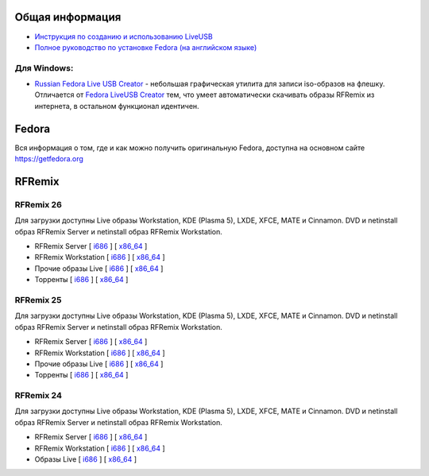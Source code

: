 .. title: Скачать
.. slug: download
.. date: 2016-09-17 14:28:23 UTC+03:00
.. tags:
.. category:
.. link:
.. description:
.. type: text

Общая информация
================

* `Инструкция по созданию и использованию LiveUSB <http://fedoraproject.org/wiki/How_to_create_and_use_Live_USB/ru>`__

* `Полное руководство по установке Fedora (на английском языке) <https://docs.fedoraproject.org/en-US/Fedora/24/html/Installation_Guide/index.html>`__


Для Windows:
------------

* `Russian Fedora Live USB Creator
  <http://russianfedora.pro/sites/default/files/RF-liveusb-creator-3.11.8-setup.exe>`__ -
  небольшая графическая утилита для записи iso-образов на флешку.
  Отличается от `Fedora LiveUSB Creator
  <https://fedorahosted.org/liveusb-creator>`_ тем, что умеет
  автоматически скачивать образы RFRemix из интернета, в остальном
  функционал идентичен.

Fedora
======

Вся информация о том, где и как можно получить оригинальную Fedora,
доступна на основном сайте `https://getfedora.org
<https://getfedora.org/ru/>`_

RFRemix
=======

RFRemix 26
----------

Для загрузки доступны Live образы Workstation, KDE (Plasma 5), LXDE, XFCE, MATE и Cinnamon. DVD и netinstall образ RFRemix Server и netinstall образ RFRemix Workstation.

* RFRemix Server [ `i686
  <http://mirror.yandex.ru/fedora/russianfedora/releases/RFRemix/26/Server/i386/iso/>`__
  ] [ `x86_64
  <http://mirror.yandex.ru/fedora/russianfedora/releases/RFRemix/26/Server/x86_64/iso/>`__
  ]

* RFRemix Workstation [ `i686
  <http://mirror.yandex.ru/fedora/russianfedora/releases/RFRemix/26/Workstation/i386/iso/>`__
  ] [ `x86_64
  <http://mirror.yandex.ru/fedora/russianfedora/releases/RFRemix/26/Workstation/x86_64/iso/>`__
  ]

* Прочие образы Live [ `i686
  <http://mirror.yandex.ru/fedora/russianfedora/releases/RFRemix/26/Spins/i386/>`__
  ] [ `x86_64
  <http://mirror.yandex.ru/fedora/russianfedora/releases/RFRemix/26/Spins/x86_64/>`__
  ]

* Торренты [ `i686
  <http://mirror.yandex.ru/fedora/russianfedora/releases/RFRemix/26/Torrents/i386/>`__
  ] [ `x86_64
  <http://mirror.yandex.ru/fedora/russianfedora/releases/RFRemix/26/Torrents/x86_64/>`__
  ]

RFRemix 25
----------

Для загрузки доступны Live образы Workstation, KDE (Plasma 5), LXDE, XFCE, MATE и Cinnamon. DVD и netinstall образ RFRemix Server и netinstall образ RFRemix Workstation.

* RFRemix Server [ `i686
  <http://mirror.yandex.ru/fedora/russianfedora/releases/RFRemix/25/Server/i386/iso/>`__
  ] [ `x86_64
  <http://mirror.yandex.ru/fedora/russianfedora/releases/RFRemix/25/Server/x86_64/iso/>`__
  ]

* RFRemix Workstation [ `i686
  <http://mirror.yandex.ru/fedora/russianfedora/releases/RFRemix/25/Workstation/i386/iso/>`__
  ] [ `x86_64
  <http://mirror.yandex.ru/fedora/russianfedora/releases/RFRemix/25/Workstation/x86_64/iso/>`__
  ]

* Прочие образы Live [ `i686
  <http://mirror.yandex.ru/fedora/russianfedora/releases/RFRemix/25/Spins/i386/>`__
  ] [ `x86_64
  <http://mirror.yandex.ru/fedora/russianfedora/releases/RFRemix/25/Spins/x86_64/>`__
  ]

* Торренты [ `i686
  <http://mirror.yandex.ru/fedora/russianfedora/releases/RFRemix/25/Torrents/i386/>`__
  ] [ `x86_64
  <http://mirror.yandex.ru/fedora/russianfedora/releases/RFRemix/25/Torrents/x86_64/>`__
  ]

RFRemix 24
----------

Для загрузки доступны Live образы Workstation, KDE (Plasma 5), LXDE, XFCE, MATE и Cinnamon. DVD и netinstall образ RFRemix Server и netinstall образ RFRemix Workstation.

* RFRemix Server [ `i686
  <http://mirror.yandex.ru/fedora/russianfedora/releases/RFRemix/24/Server/i386/iso/>`__
  ] [ `x86_64
  <http://mirror.yandex.ru/fedora/russianfedora/releases/RFRemix/24/Server/x86_64/iso/>`__
  ]

* RFRemix Workstation [ `i686
  <http://mirror.yandex.ru/fedora/russianfedora/releases/RFRemix/24/Workstation/i386/iso/>`__
  ] [ `x86_64
  <http://mirror.yandex.ru/fedora/russianfedora/releases/RFRemix/24/Workstation/x86_64/iso/>`__
  ]

* Образы Live [ `i686
  <http://mirror.yandex.ru/fedora/russianfedora/releases/RFRemix/24/Live/i686/>`__
  ] [ `x86_64
  <http://mirror.yandex.ru/fedora/russianfedora/releases/RFRemix/24/Live/x86_64/>`__
  ]
